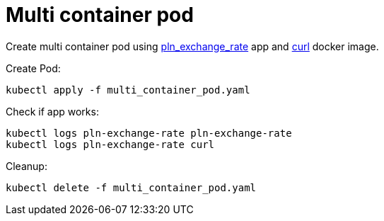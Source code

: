 = Multi container pod

Create multi container pod using https://github.com/mramotowski/pln_exchange_rate[pln_exchange_rate]
app and https://hub.docker.com/r/curlimages/curl[curl] docker image.

Create Pod:
----
kubectl apply -f multi_container_pod.yaml
----

Check if app works:
----
kubectl logs pln-exchange-rate pln-exchange-rate
kubectl logs pln-exchange-rate curl
----

Cleanup:
----
kubectl delete -f multi_container_pod.yaml
----
